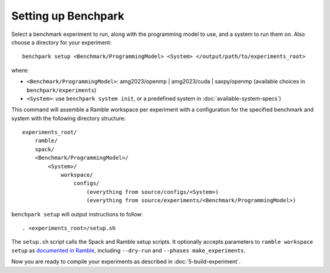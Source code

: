 .. Copyright 2023 Lawrence Livermore National Security, LLC and other
   Benchpark Project Developers. See the top-level COPYRIGHT file for details.

   SPDX-License-Identifier: Apache-2.0

====================
Setting up Benchpark
====================

Select a benchmark experiment to run, along with the programming model to use, and a system to run them on.
Also choose a directory for your experiment::

    benchpark setup <Benchmark/ProgrammingModel> <System> </output/path/to/experiments_root>

where:

- ``<Benchmark/ProgrammingModel>``: amg2023/openmp | amg2023/cuda | saxpy/openmp (available choices in ``benchpark/experiments``)
- ``<System>``: use ``benchpark system init``, or a predefined system in :doc:`available-system-specs`)

This command will assemble a Ramble workspace per experiment
with a configuration for the specified benchmark and system
with the following directory structure::

    experiments_root/
        ramble/
        spack/
        <Benchmark/ProgrammingModel>/
            <System>/
                workspace/
                    configs/
                        (everything from source/configs/<System>)
                        (everything from source/experiments/<Benchmark/ProgrammingModel>)

``benchpark setup`` will output instructions to follow::

   . <experiments_root>/setup.sh

The ``setup.sh`` script calls the Spack and Ramble setup scripts.  It optionally accepts
parameters to ``ramble workspace setup`` as `documented in Ramble
<https://googlecloudplatform.github.io/ramble/workspace.html#setting-up-a-workspace>`_,
including ``--dry-run`` and ``--phases make_experiments``.

Now you are ready to compile your experiments as described in :doc:`5-build-experiment`.
